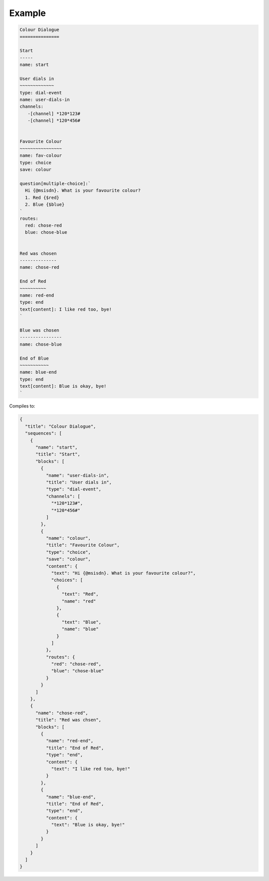 Example
=======

.. code::

   Colour Dialogue
   ===============

   Start
   -----
   name: start

   User dials in
   ~~~~~~~~~~~~~
   type: dial-event
   name: user-dials-in
   channels:
      -[channel] *120*123#
      -[channel] *120*456#


   Favourite Colour
   ~~~~~~~~~~~~~~~~
   name: fav-colour
   type: choice
   save: colour

   question[multiple-choice]:`
     Hi {@msisdn}. What is your favourite colour?
     1. Red {$red}
     2. Blue {$blue}
   `
   routes:
     red: chose-red
     blue: chose-blue


   Red was chosen
   --------------
   name: chose-red

   End of Red
   ~~~~~~~~~~
   name: red-end
   type: end
   text[content]: I like red too, bye!
   `

   Blue was chosen
   ----------------
   name: chose-blue

   End of Blue
   ~~~~~~~~~~~
   name: blue-end
   type: end
   text[content]: Blue is okay, bye!
   `

Compiles to:

.. code:: javascript

   {
     "title": "Colour Dialogue",
     "sequences": [
       {
         "name": "start",
         "title": "Start",
         "blocks": [
           {
             "name": "user-dials-in",
             "title": "User dials in",
             "type": "dial-event",
             "channels": [
               "*120*123#",
               "*120*456#"
             ]
           },
           {
             "name": "colour",
             "title": "Favourite Colour",
             "type": "choice",
             "save": "colour",
             "content": {
               "text": "Hi {@msisdn}. What is your favourite colour?",
               "choices": [
                 {
                   "text": "Red",
                   "name": "red"
                 },
                 {
                   "text": "Blue",
                   "name": "blue"
                 }
               ]
             },
             "routes": {
               "red": "chose-red",
               "blue": "chose-blue"
             }
           }
         ]
       },
       {
         "name": "chose-red",
         "title": "Red was chsen",
         "blocks": [
           {
             "name": "red-end",
             "title": "End of Red",
             "type": "end",
             "content": {
               "text": "I like red too, bye!"
             }
           },
           {
             "name": "blue-end",
             "title": "End of Red",
             "type": "end",
             "content": {
               "text": "Blue is okay, bye!"
             }
           }
         ]
       }
     ]
   }
